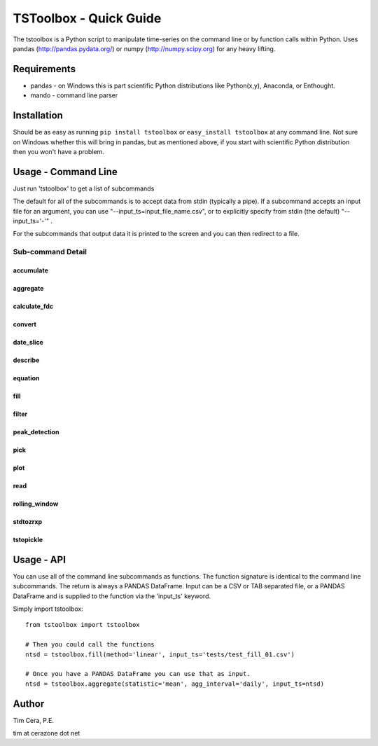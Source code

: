 TSToolbox - Quick Guide
=======================
The tstoolbox is a Python script to manipulate time-series on the command line
or by function calls within Python.  Uses pandas (http://pandas.pydata.org/)
or numpy (http://numpy.scipy.org) for any heavy lifting.

Requirements
------------
* pandas - on Windows this is part scientific Python distributions like
  Python(x,y), Anaconda, or Enthought.

* mando - command line parser

Installation
------------
Should be as easy as running ``pip install tstoolbox`` or ``easy_install
tstoolbox`` at any command line.  Not sure on Windows whether this will bring
in pandas, but as mentioned above, if you start with scientific Python
distribution then you won't have a problem.

Usage - Command Line
--------------------
Just run 'tstoolbox' to get a list of subcommands

.. program-output:: tstoolbox

The default for all of the subcommands is to accept data from stdin (typically
a pipe).  If a subcommand accepts an input file for an argument, you can use
"--input_ts=input_file_name.csv", or to explicitly specify from stdin (the
default) "--input_ts='-'" .  

For the subcommands that output data it is printed to the screen and you can
then redirect to a file.

Sub-command Detail
''''''''''''''''''

accumulate
~~~~~~~~~~
.. program-output:: tstoolbox accumulate --help

aggregate
~~~~~~~~~
.. program-output:: tstoolbox aggregate --help

calculate_fdc
~~~~~~~~~~~~~
.. program-output:: tstoolbox calculate_fdc --help

convert
~~~~~~~
.. program-output:: tstoolbox convert --help

date_slice
~~~~~~~~~~
.. program-output:: tstoolbox date_slice --help

describe
~~~~~~~~
.. program-output:: tstoolbox describe --help

equation
~~~~~~~~
.. program-output:: tstoolbox equation --help

fill
~~~~
.. program-output:: tstoolbox fill --help

filter
~~~~~~
.. program-output:: tstoolbox filter --help

peak_detection
~~~~~~~~~~~~~~
.. program-output:: tstoolbox peak_detection --help

pick
~~~~
.. program-output:: tstoolbox pick --help

plot
~~~~
.. program-output:: tstoolbox plot --help

read
~~~~
.. program-output:: tstoolbox read --help

rolling_window
~~~~~~~~~~~~~~
.. program-output:: tstoolbox rolling_window --help

stdtozrxp
~~~~~~~~~
.. program-output:: tstoolbox stdtozrxp --help

tstopickle
~~~~~~~~~~
.. program-output:: tstoolbox tstopickle --help

Usage - API
-----------
You can use all of the command line subcommands as functions.  The function
signature is identical to the command line subcommands.  The return is always
a PANDAS DataFrame.  Input can be a CSV or TAB separated file, or a PANDAS
DataFrame and is supplied to the function via the 'input_ts' keyword.

Simply import tstoolbox::

    from tstoolbox import tstoolbox

    # Then you could call the functions
    ntsd = tstoolbox.fill(method='linear', input_ts='tests/test_fill_01.csv')

    # Once you have a PANDAS DataFrame you can use that as input.
    ntsd = tstoolbox.aggregate(statistic='mean', agg_interval='daily', input_ts=ntsd)

Author
------
Tim Cera, P.E.

tim at cerazone dot net

